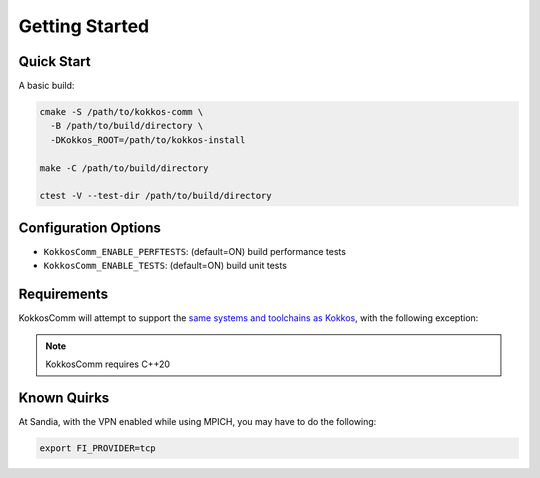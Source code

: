 Getting Started
===============

Quick Start
-----------

A basic build:

.. code-block:: bash

    cmake -S /path/to/kokkos-comm \
      -B /path/to/build/directory \
      -DKokkos_ROOT=/path/to/kokkos-install

    make -C /path/to/build/directory

    ctest -V --test-dir /path/to/build/directory

Configuration Options
---------------------

* ``KokkosComm_ENABLE_PERFTESTS``: (default=ON) build performance tests
* ``KokkosComm_ENABLE_TESTS``: (default=ON) build unit tests

Requirements
------------

KokkosComm will attempt to support the `same systems and toolchains as Kokkos <https://kokkos.org/kokkos-core-wiki/requirements.html>`_, with the following exception:

.. note::
    KokkosComm requires C++20

Known Quirks
------------

At Sandia, with the VPN enabled while using MPICH, you may have to do the following:

.. code-block:: bash

    export FI_PROVIDER=tcp

